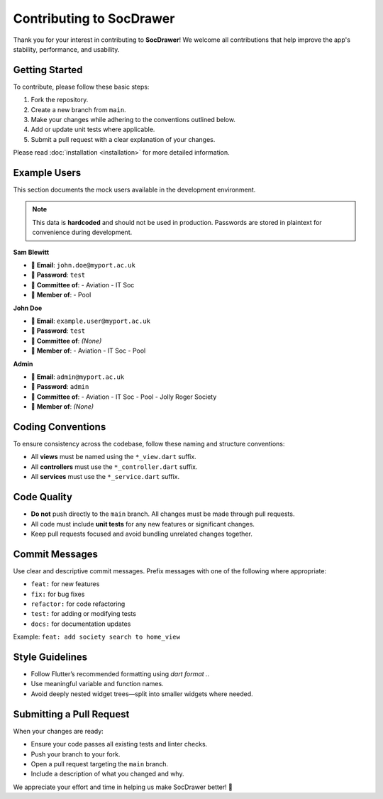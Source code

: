 Contributing to SocDrawer
=========================

Thank you for your interest in contributing to **SocDrawer**!  
We welcome all contributions that help improve the app's stability, performance, and usability.

Getting Started
---------------

To contribute, please follow these basic steps:

1. Fork the repository.
2. Create a new branch from ``main``.
3. Make your changes while adhering to the conventions outlined below.
4. Add or update unit tests where applicable.
5. Submit a pull request with a clear explanation of your changes.

Please read :doc:`installation <installation>` for more detailed information.

Example Users
-------------

This section documents the mock users available in the development environment.

.. note::
   This data is **hardcoded** and should not be used in production. Passwords are stored in plaintext for convenience during development.


**Sam Blewitt**

- 📧 **Email**: ``john.doe@myport.ac.uk``  
- 🔑 **Password**: ``test``  
- 👥 **Committee of**:
  - Aviation
  - IT Soc
- 👤 **Member of**:
  - Pool

**John Doe**

- 📧 **Email**: ``example.user@myport.ac.uk``  
- 🔑 **Password**: ``test``  
- 👥 **Committee of**: *(None)*  
- 👤 **Member of**:
  - Aviation
  - IT Soc
  - Pool

**Admin**

- 📧 **Email**: ``admin@myport.ac.uk``  
- 🔑 **Password**: ``admin``  
- 👥 **Committee of**:
  - Aviation
  - IT Soc
  - Pool
  - Jolly Roger Society
- 👤 **Member of**: *(None)*

Coding Conventions
------------------

To ensure consistency across the codebase, follow these naming and structure conventions:

- All **views** must be named using the ``*_view.dart`` suffix.
- All **controllers** must use the ``*_controller.dart`` suffix.
- All **services** must use the ``*_service.dart`` suffix.

Code Quality
------------

- **Do not** push directly to the ``main`` branch. All changes must be made through pull requests.
- All code must include **unit tests** for any new features or significant changes.
- Keep pull requests focused and avoid bundling unrelated changes together.

Commit Messages
---------------

Use clear and descriptive commit messages. Prefix messages with one of the following where appropriate:

- ``feat:`` for new features
- ``fix:`` for bug fixes
- ``refactor:`` for code refactoring
- ``test:`` for adding or modifying tests
- ``docs:`` for documentation updates

Example: ``feat: add society search to home_view``

Style Guidelines
----------------

- Follow Flutter’s recommended formatting using `dart format .`.
- Use meaningful variable and function names.
- Avoid deeply nested widget trees—split into smaller widgets where needed.

Submitting a Pull Request
-------------------------

When your changes are ready:

- Ensure your code passes all existing tests and linter checks.
- Push your branch to your fork.
- Open a pull request targeting the ``main`` branch.
- Include a description of what you changed and why.

We appreciate your effort and time in helping us make SocDrawer better! 🙌

